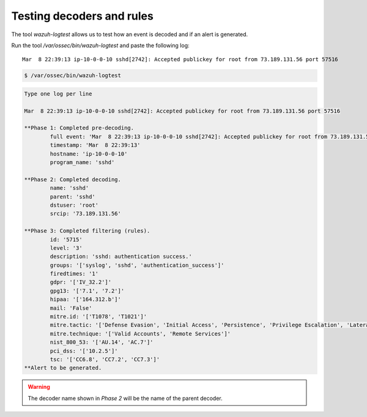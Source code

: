 .. Copyright (C) 2022 Wazuh, Inc.

.. meta::
    :description: Learn more about how to test decoders and rules with Wazuh. The tool ossec-logtest allows you to test how an event is decoded and if an alert is generated.
    
.. _ruleset_testing:

Testing decoders and rules
==========================

The tool *wazuh-logtest* allows us to test how an event is decoded and if an alert is generated.

Run the tool */var/ossec/bin/wazuh-logtest* and paste the following log::

    Mar  8 22:39:13 ip-10-0-0-10 sshd[2742]: Accepted publickey for root from 73.189.131.56 port 57516


.. code-block:: console

    $ /var/ossec/bin/wazuh-logtest

.. code-block:: none
    :class: output

    Type one log per line

    Mar  8 22:39:13 ip-10-0-0-10 sshd[2742]: Accepted publickey for root from 73.189.131.56 port 57516

    **Phase 1: Completed pre-decoding.
            full event: 'Mar  8 22:39:13 ip-10-0-0-10 sshd[2742]: Accepted publickey for root from 73.189.131.56 port 57516'
            timestamp: 'Mar  8 22:39:13'
            hostname: 'ip-10-0-0-10'
            program_name: 'sshd'

    **Phase 2: Completed decoding.
            name: 'sshd'
            parent: 'sshd'
            dstuser: 'root'
            srcip: '73.189.131.56'

    **Phase 3: Completed filtering (rules).
            id: '5715'
            level: '3'
            description: 'sshd: authentication success.'
            groups: '['syslog', 'sshd', 'authentication_success']'
            firedtimes: '1'
            gdpr: '['IV_32.2']'
            gpg13: '['7.1', '7.2']'
            hipaa: '['164.312.b']'
            mail: 'False'
            mitre.id: '['T1078', 'T1021']'
            mitre.tactic: '['Defense Evasion', 'Initial Access', 'Persistence', 'Privilege Escalation', 'Lateral Movement']'
            mitre.technique: '['Valid Accounts', 'Remote Services']'
            nist_800_53: '['AU.14', 'AC.7']'
            pci_dss: '['10.2.5']'
            tsc: '['CC6.8', 'CC7.2', 'CC7.3']'
    **Alert to be generated.

.. warning::

    The decoder name shown in *Phase 2* will be the name of the parent decoder.
